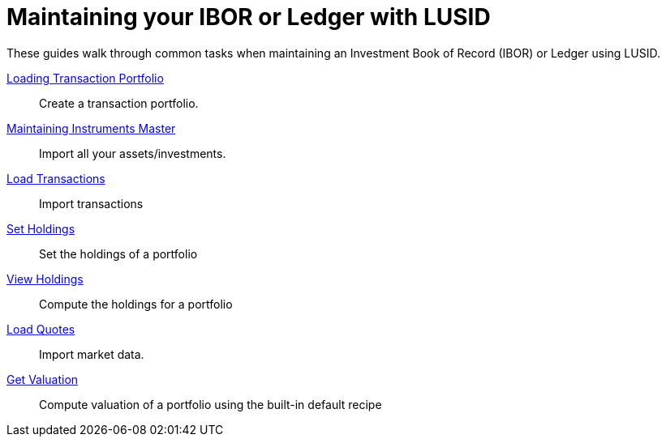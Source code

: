 = Maintaining your IBOR or Ledger with LUSID


These guides walk through common tasks when maintaining an Investment Book of Record (IBOR) or Ledger using LUSID.

xref:ROOT:how-to/load-transaction-portfolio.adoc[Loading Transaction Portfolio] ::
Create a transaction portfolio.

xref:ROOT:how-to/maintain-instruments-master.adoc[Maintaining Instruments Master] ::
Import all your assets/investments.

xref:ROOT:how-to/load-transactions.adoc[Load Transactions] ::
Import transactions

xref:ROOT:how-to/set-holdings.adoc[Set Holdings] ::
Set the holdings of a portfolio

xref:ROOT:how-to/view-holdings.adoc[View Holdings] ::
Compute the holdings for a portfolio

xref:ROOT:how-to/load-quotes.adoc[Load Quotes] ::
Import market data.

xref:ROOT:how-to/get-valuation-default-recipe.adoc[Get Valuation] ::
Compute valuation of a portfolio using the built-in default recipe
